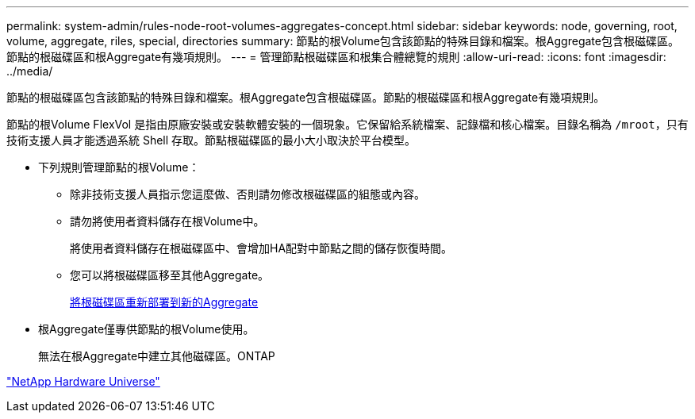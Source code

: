 ---
permalink: system-admin/rules-node-root-volumes-aggregates-concept.html 
sidebar: sidebar 
keywords: node, governing, root, volume, aggregate, riles, special, directories 
summary: 節點的根Volume包含該節點的特殊目錄和檔案。根Aggregate包含根磁碟區。節點的根磁碟區和根Aggregate有幾項規則。 
---
= 管理節點根磁碟區和根集合體總覽的規則
:allow-uri-read: 
:icons: font
:imagesdir: ../media/


[role="lead"]
節點的根磁碟區包含該節點的特殊目錄和檔案。根Aggregate包含根磁碟區。節點的根磁碟區和根Aggregate有幾項規則。

節點的根Volume FlexVol 是指由原廠安裝或安裝軟體安裝的一個現象。它保留給系統檔案、記錄檔和核心檔案。目錄名稱為 `/mroot`，只有技術支援人員才能透過系統 Shell 存取。節點根磁碟區的最小大小取決於平台模型。

* 下列規則管理節點的根Volume：
+
** 除非技術支援人員指示您這麼做、否則請勿修改根磁碟區的組態或內容。
** 請勿將使用者資料儲存在根Volume中。
+
將使用者資料儲存在根磁碟區中、會增加HA配對中節點之間的儲存恢復時間。

** 您可以將根磁碟區移至其他Aggregate。
+
xref:relocate-root-volumes-new-aggregates-task.adoc[將根磁碟區重新部署到新的Aggregate]



* 根Aggregate僅專供節點的根Volume使用。
+
無法在根Aggregate中建立其他磁碟區。ONTAP



https://hwu.netapp.com["NetApp Hardware Universe"^]
